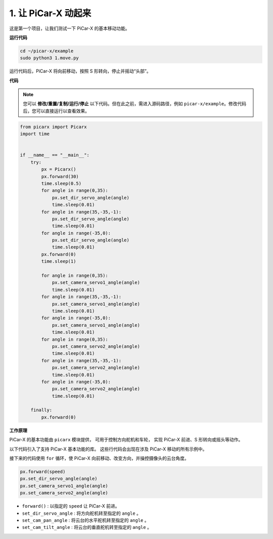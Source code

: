 .. _py_move:

1. 让 PiCar-X 动起来
========================

这是第一个项目，让我们测试一下 PiCar-X 的基本移动功能。

**运行代码**

.. raw:: html

    <run></run>

.. code-block::

    cd ~/picar-x/example
    sudo python3 1.move.py

运行代码后，PiCar-X 将向前移动，按照 S 形转向，停止并摇动“头部”。

**代码**

.. note::
    您可以 **修改/重置/复制/运行/停止** 以下代码。但在此之前，需进入源码路径，例如 ``picar-x/example``。修改代码后，您可以直接运行以查看效果。

.. raw:: html

    <run></run>

.. code-block:: python

    from picarx import Picarx
    import time


    if __name__ == "__main__":
        try:
            px = Picarx()
            px.forward(30)
            time.sleep(0.5)
            for angle in range(0,35):
                px.set_dir_servo_angle(angle)
                time.sleep(0.01)
            for angle in range(35,-35,-1):
                px.set_dir_servo_angle(angle)
                time.sleep(0.01)        
            for angle in range(-35,0):
                px.set_dir_servo_angle(angle)
                time.sleep(0.01)
            px.forward(0)
            time.sleep(1)

            for angle in range(0,35):
                px.set_camera_servo1_angle(angle)
                time.sleep(0.01)
            for angle in range(35,-35,-1):
                px.set_camera_servo1_angle(angle)
                time.sleep(0.01)        
            for angle in range(-35,0):
                px.set_camera_servo1_angle(angle)
                time.sleep(0.01)
            for angle in range(0,35):
                px.set_camera_servo2_angle(angle)
                time.sleep(0.01)
            for angle in range(35,-35,-1):
                px.set_camera_servo2_angle(angle)
                time.sleep(0.01)        
            for angle in range(-35,0):
                px.set_camera_servo2_angle(angle)
                time.sleep(0.01)
                
        finally:
            px.forward(0)

**工作原理**

PiCar-X 的基本功能由 ``picarx`` 模块提供，
可用于控制方向舵机和车轮，
实现 PiCar-X 前进、S 形转向或摇头等动作。

以下代码引入了支持 PiCar-X 基本功能的库。
这些行代码会出现在涉及 PiCar-X 移动的所有示例中。

.. code-block:: python
    :emphasize-lines: 0

    from picarx import Picarx
    import time

接下来的代码使用 ``for`` 循环，使 PiCar-X
向前移动、改变方向，并操控摄像头的云台角度。

.. code-block:: python

    px.forward(speed)    
    px.set_dir_servo_angle(angle)
    px.set_camera_servo1_angle(angle)
    px.set_camera_servo2_angle(angle)

* ``forward()`` : 以指定的 ``speed`` 让 PiCar-X 前进。
* ``set_dir_servo_angle`` : 将方向舵机转至指定的 ``angle`` 。
* ``set_cam_pan_angle`` : 将云台的水平舵机转至指定的 ``angle`` 。
* ``set_cam_tilt_angle`` : 将云台的垂直舵机转至指定的 ``angle`` 。

.. image:: img/pan_tilt_servo.png
    :width: 400